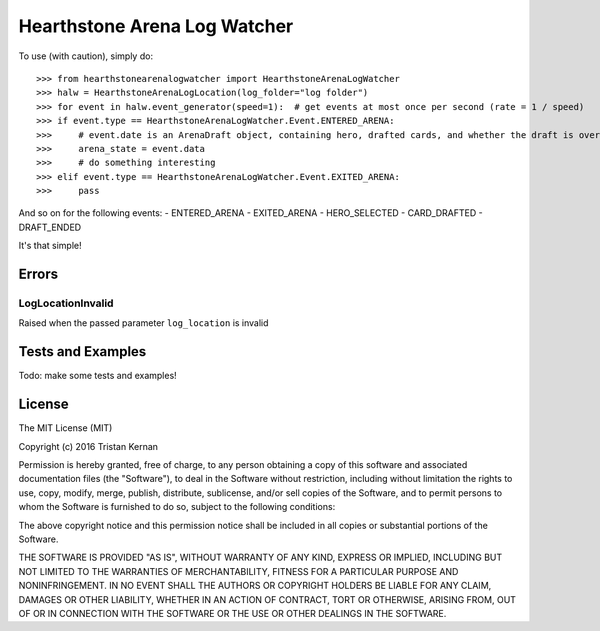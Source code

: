 =============================
Hearthstone Arena Log Watcher
=============================
To use (with caution), simply do::

    >>> from hearthstonearenalogwatcher import HearthstoneArenaLogWatcher
    >>> halw = HearthstoneArenaLogLocation(log_folder="log folder")
    >>> for event in halw.event_generator(speed=1):  # get events at most once per second (rate = 1 / speed)
    >>> if event.type == HearthstoneArenaLogWatcher.Event.ENTERED_ARENA:
    >>>     # event.date is an ArenaDraft object, containing hero, drafted cards, and whether the draft is over.
    >>>     arena_state = event.data
    >>>     # do something interesting
    >>> elif event.type == HearthstoneArenaLogWatcher.Event.EXITED_ARENA:
    >>>     pass

And so on for the following events:
- ENTERED_ARENA
- EXITED_ARENA
- HERO_SELECTED
- CARD_DRAFTED
- DRAFT_ENDED

It's that simple!

Errors
^^^^^^
LogLocationInvalid
******************
Raised when the passed parameter ``log_location`` is invalid

Tests and Examples
^^^^^^^^^^^^^^^^^^
Todo: make some tests and examples!

License
^^^^^^^
The MIT License (MIT)

Copyright (c) 2016 Tristan Kernan

Permission is hereby granted, free of charge, to any person obtaining a copy of this software and
associated documentation files (the "Software"), to deal in the Software without restriction, including without
limitation the rights to use, copy, modify, merge, publish, distribute, sublicense, and/or sell copies of the
Software, and to permit persons to whom the Software is furnished to do so, subject to the following conditions:

The above copyright notice and this permission notice shall be included in all copies or substantial
portions of the Software.

THE SOFTWARE IS PROVIDED "AS IS", WITHOUT WARRANTY OF ANY KIND, EXPRESS OR IMPLIED, INCLUDING BUT NOT
LIMITED TO THE WARRANTIES OF MERCHANTABILITY, FITNESS FOR A PARTICULAR PURPOSE AND NONINFRINGEMENT.
IN NO EVENT SHALL THE AUTHORS OR COPYRIGHT HOLDERS BE LIABLE FOR ANY CLAIM, DAMAGES OR OTHER LIABILITY,
WHETHER IN AN ACTION OF CONTRACT, TORT OR OTHERWISE, ARISING FROM, OUT OF OR IN CONNECTION WITH THE SOFTWARE
OR THE USE OR OTHER DEALINGS IN THE SOFTWARE.